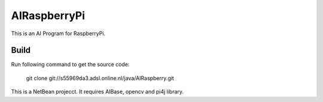 AIRaspberryPi
=============

This is an AI Program for RaspberryPi.

Build
-----
Run following command to get the source code:

	 git clone git://s55969da3.adsl.online.nl/java/AIRaspberry.git

This is a NetBean projecct. It requires AIBase, opencv and pi4j library.
